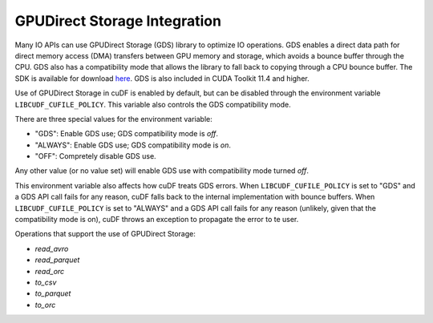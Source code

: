 GPUDirect Storage Integration
=============================

Many IO APIs can use GPUDirect Storage (GDS) library to optimize IO operations. 
GDS enables a direct data path for direct memory access (DMA) transfers between GPU memory and storage, which avoids a bounce buffer through the CPU. 
GDS also has a compatibility mode that allows the library to fall back to copying through a CPU bounce buffer. 
The SDK is available for download `here <https://developer.nvidia.com/gpudirect-storage>`_.
GDS is also included in CUDA Toolkit 11.4 and higher.

Use of GPUDirect Storage in cuDF is enabled by default, but can be disabled through the environment variable ``LIBCUDF_CUFILE_POLICY``. 
This variable also controls the GDS compatibility mode. 

There are three special values for the environment variable:

- "GDS": Enable GDS use; GDS compatibility mode is *off*.
- "ALWAYS": Enable GDS use; GDS compatibility mode is *on*.
- "OFF": Compretely disable GDS use.

Any other value (or no value set) will enable GDS use with compatibility mode turned *off*.

This environment variable also affects how cuDF treats GDS errors.
When ``LIBCUDF_CUFILE_POLICY`` is set to "GDS" and a GDS API call fails for any reason, cuDF falls back to the internal implementation with bounce buffers.
When ``LIBCUDF_CUFILE_POLICY`` is set to "ALWAYS" and a GDS API call fails for any reason (unlikely, given that the compatibility mode is on), 
cuDF throws an exception to propagate the error to te user.

Operations that support the use of GPUDirect Storage:

- `read_avro`
- `read_parquet`
- `read_orc`
- `to_csv`
- `to_parquet`
- `to_orc`
